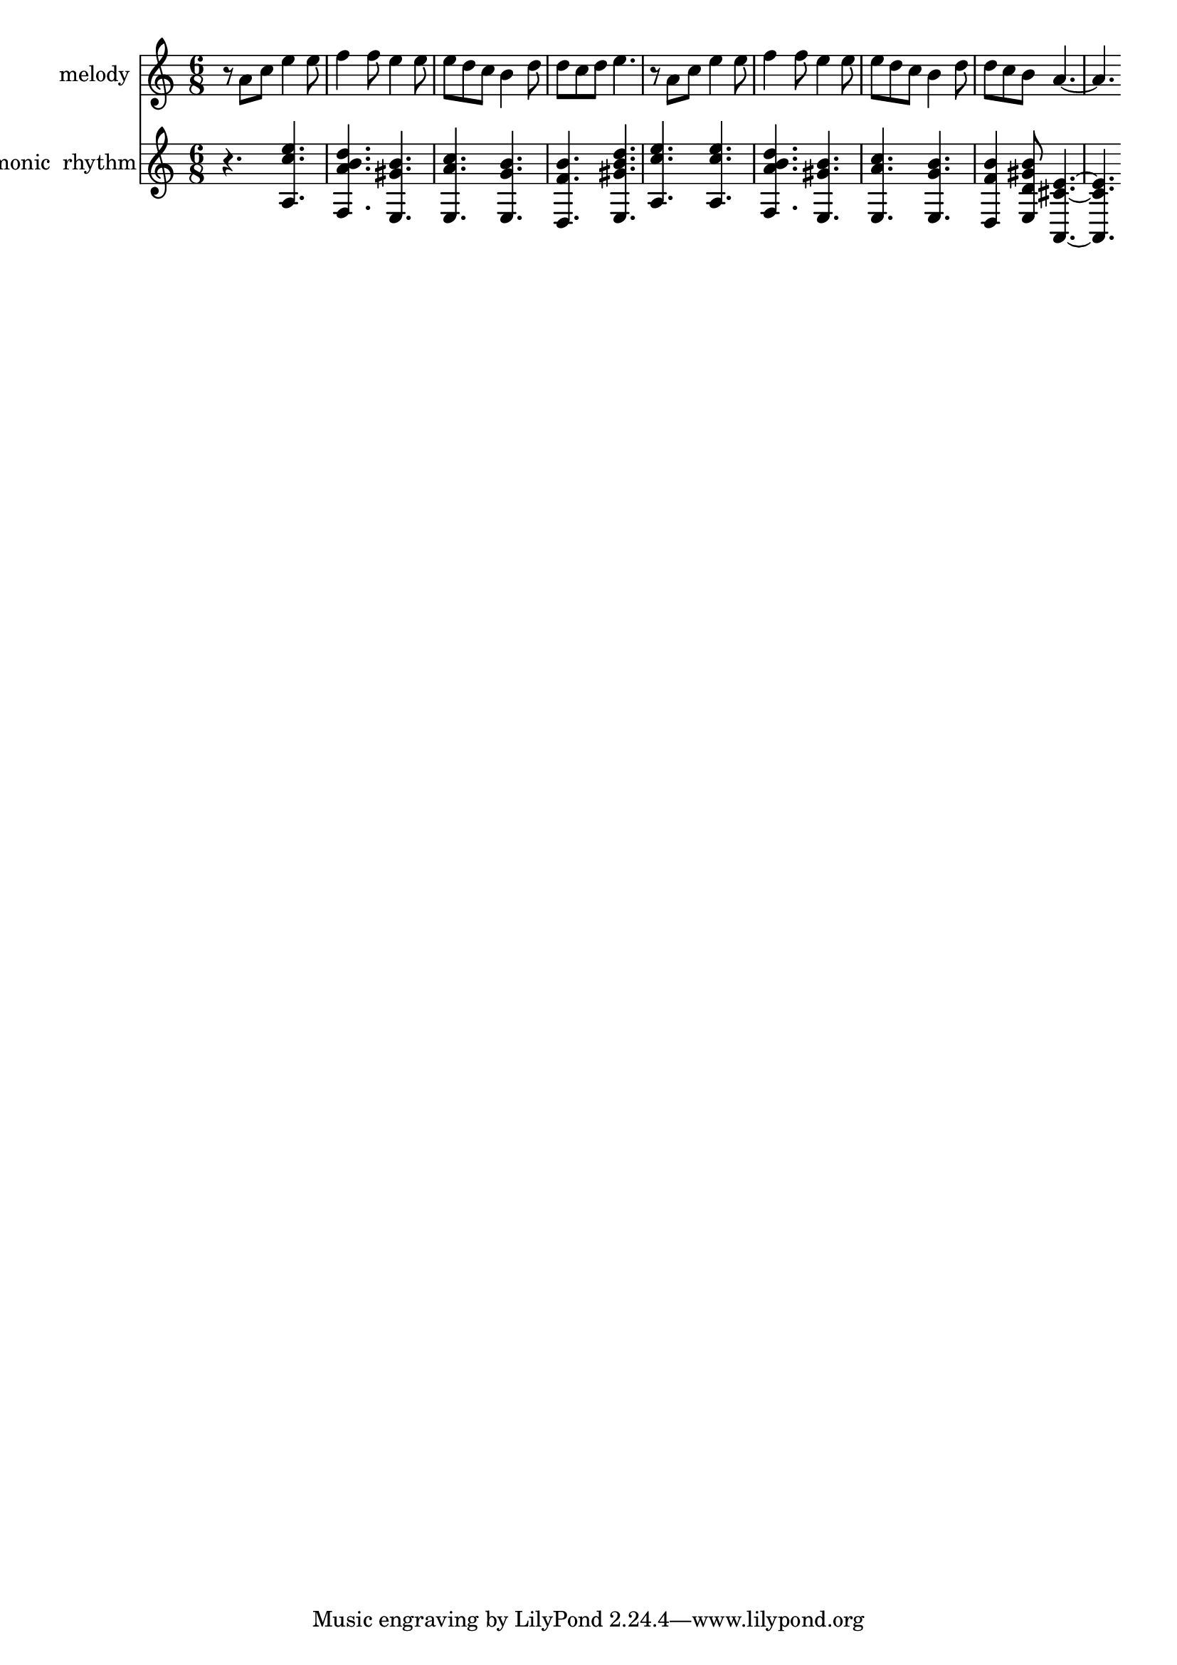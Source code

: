 % Lily was here -- automatically converted by /usr/bin/midi2ly from melody2_BachChorales[0 2 3 5 7 8 10]_grp0_BBVL__6ym6hp22a.mid
\version "2.14.0"

\layout {
  \context {
    \Voice
    \remove "Note_heads_engraver"
    \consists "Completion_heads_engraver"
    \remove "Rest_engraver"
    \consists "Completion_rest_engraver"
  }
}

trackAchannelA = {


  \key c \major
    
  \set Staff.instrumentName = "melody"
  

  \key c \major
  
  \time 6/8 
  
}

trackAchannelB = \relative c {
  r8 a'' c e4 e8 
  | % 2
  f4 f8 e4 e8 
  | % 3
  e d c b4 d8 
  | % 4
  d c d e4. 
  | % 5
  r8 a, c e4 e8 
  | % 6
  f4 f8 e4 e8 
  | % 7
  e d c b4 d8 
  | % 8
  d c b a2. 
}

trackA = <<
  \context Voice = voiceA \trackAchannelA
  \context Voice = voiceB \trackAchannelB
>>


trackBchannelA = {
  
  \set Staff.instrumentName = "harmonic  rhythm"
  

  \key c \major
  
  \time 6/8 
  
}

trackBchannelB = \relative c {
  r4. <a' c' e >4. 
  | % 2
  <f d'' a b >4. <e gis' b >4. 
  | % 3
  <e a' c >4. <e g' b >4. 
  | % 4
  <d b'' f >4. <e gis' b d >4. 
  | % 5
  <a c' e >4. <a c' e >4. 
  | % 6
  <f d'' a b >4. <e gis' b >4. 
  | % 7
  <e a' c >4. <e g' b >4. 
  | % 8
  <d b'' f >4 <e gis' b d, >8 <a, cis' e >2. 
}

trackB = <<
  \context Voice = voiceA \trackBchannelA
  \context Voice = voiceB \trackBchannelB
>>


\score {
  <<
    \context Staff=trackA \trackA
    \context Staff=trackB \trackB
  >>
  \layout {}
  \midi {}
}
